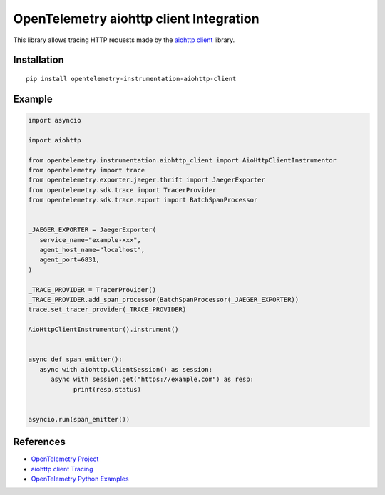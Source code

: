 OpenTelemetry aiohttp client Integration
========================================

|pypi|

.. |pypi| image:: https://badge.fury.io/py/opentelemetry-instrumentation-aiohttp-client.svg
   :target: https://pypi.org/project/opentelemetry-instrumentation-aiohttp-client/

This library allows tracing HTTP requests made by the
`aiohttp client <https://docs.aiohttp.org/en/stable/client.html>`_ library.

Installation
------------

::

     pip install opentelemetry-instrumentation-aiohttp-client


Example
-------

.. code:: python

   import asyncio
   
   import aiohttp

   from opentelemetry.instrumentation.aiohttp_client import AioHttpClientInstrumentor
   from opentelemetry import trace
   from opentelemetry.exporter.jaeger.thrift import JaegerExporter
   from opentelemetry.sdk.trace import TracerProvider
   from opentelemetry.sdk.trace.export import BatchSpanProcessor


   _JAEGER_EXPORTER = JaegerExporter(
      service_name="example-xxx",
      agent_host_name="localhost",
      agent_port=6831,
   )

   _TRACE_PROVIDER = TracerProvider()
   _TRACE_PROVIDER.add_span_processor(BatchSpanProcessor(_JAEGER_EXPORTER))
   trace.set_tracer_provider(_TRACE_PROVIDER)

   AioHttpClientInstrumentor().instrument()


   async def span_emitter():
      async with aiohttp.ClientSession() as session:
         async with session.get("https://example.com") as resp:
               print(resp.status)


   asyncio.run(span_emitter())


References
----------

* `OpenTelemetry Project <https://opentelemetry.io/>`_
* `aiohttp client Tracing <https://docs.aiohttp.org/en/stable/tracing_reference.html>`_
* `OpenTelemetry Python Examples <https://github.com/open-telemetry/opentelemetry-python/tree/main/docs/examples>`_
